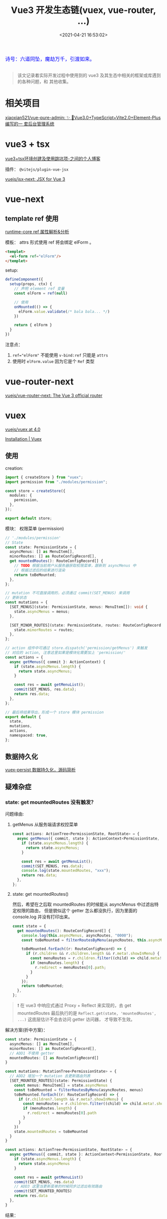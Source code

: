 #+TITLE: Vue3 开发生态链(vuex, vue-router, ...)
#+DATE: <2021-04-21 16:53:02>
#+TAGS[]: vue, vue3, vue-router, vuex, i18n
#+CATEGORIES[]: vue
#+LANGUAGE: zh-cn
#+STARTUP: indent shrink inlineimages

#+begin_export html
<link href="https://fonts.goo~gleapis.com/cs~s2?family=ZCOOL+XiaoWei&display=swap" rel="stylesheet">
<kbd>
<font color="blue" size="3" style="font-family: 'ZCOOL XiaoWei', serif;">
  诗号：六道同坠，魔劫万千，引渡如来。
</font>
</kbd><br><br>
<script src="/js/utils.js"></script>
<script src="/js/vue/vue-next.js"></script>
#+end_export

[[/img/bdx/yiyeshu-001.jpg]]

#+begin_quote
该文记录着实际开发过程中使用到的 vue3 及其生态中相关的框架或库遇到的各种问题，和
其他收集。
#+end_quote

* 相关项目
:PROPERTIES:
:COLUMNS: %CUSTOM_ID[(Custom Id)]
:CUSTOM_ID: link
:END:

[[https://github.com/xiaoxian521/vue-pure-admin][xiaoxian521/vue-pure-admin: ✨ 🚀Vue3.0+TypeScript+Vite2.0+Element-Plus编写的一
套后台管理系统]]
* vue3 + tsx
:PROPERTIES:
:COLUMNS:  %CUSTOM_ID[(Custom Id)]
:CUSTOM_ID: vue-next-tsx
:END:

[[https://zhoubangfu.com/a/a208cbd1][vue3+tsx环境创建及使用跳坑项-之间的个人博客]]

插件： ~@vitejs/plugin-vue-jsx~

[[https://github.com/vuejs/jsx-next][vuejs/jsx-next: JSX for Vue 3]]

* vue-next
:PROPERTIES:
:COLUMNS: %CUSTOM_ID[(Custom Id)]
:CUSTOM_ID: vue-next
:END:

** template ref 使用
:PROPERTIES:
:COLUMNS: %CUSTOM_ID[(Custom Id)]
:CUSTOM_ID: tpl-ref
:END:

[[/vue/vue-mind-map-runtime-core-3-component/#ref][runtime-core ref 属性解析&分析]]

模板： attrs 形式使用 ref 将会绑定 elForm 。
#+begin_src html
<templet>
  <el-form ref="elForm"/>
</templet>
#+end_src

setup:

#+begin_src typescript
defineComponent({
  setup(props, ctx) {
    // 声明 element ref 变量
    const elForm = ref(null)

    // 使用
    onMounted(() => {
      elForm.value.validate(/* bala bala... */)
    })

    return { elForm }
  }
})
#+end_src

注意点：
1. ~ref="elForm"~ 不能使用 ~v-bind:ref~ 只能是 ~attrs~
2. 使用时 ~elForm.value~ 因为它是个 ~Ref~ 类型

* vue-router-next
:PROPERTIES:
:COLUMNS: %CUSTOM_ID[(Custom Id)]
:CUSTOM_ID: vue-router-next
:END:

[[https://github.com/vuejs/vue-router-next][vuejs/vue-router-next: The Vue 3 official router]]

* vuex
:PROPERTIES:
:COLUMNS: %CUSTOM_ID[(Custom Id)]
:CUSTOM_ID: vuex
:END:

[[https://github.com/vuejs/vuex/tree/4.0][vuejs/vuex at 4.0]]

[[https://next.vuex.vuejs.org/installation.html#npm][Installation | Vuex]]

** 使用
:PROPERTIES:
:COLUMNS: %CUSTOM_ID[(Custom Id)]
:CUSTOM_ID: vuex-usage
:END:

creation:

#+begin_src typescript
import { createStore } from "vuex";
import permission from "./modules/permission";

const store = createStore({
  modules: {
    permission,
  },
});

export default store;
#+end_src

模块： 权限菜单 (permission)
#+begin_src typescript
// './modules/permission'
// State
const state: PermissionState = {
  asyncMenus: [] as MenuItem[],
  minorRoutes: [] as RouteConfigRecord[],
  get mountedRoutes(): RouteConfigRecord[] {
    // TODO 根据当前用户从服务器获取权限菜单，跟新到 asyncMenus 中
    // 根据过滤后的结果进行渲染
    return toBeMounted;
  },
};

// mutation 不可直接调用的，必须通过 commit(SET_MENUS) 来调用
// 更新状态
const mutations = {
  [SET_MENUS](state: PermissionState, menus: MenuItem[]): void {
    state.asyncMenus = menus;
  },

  [SET_MINOR_ROUTES](state: PermissionState, routes: RouteConfigRecord[]) {
    state.minorRoutes = routes;
  },
};

// action 组件中可通过 store.dispatch('permission/getMenus') 来触发
// 对应的 action, 注意这里如果是模块化需要加上 'permission/'
const actions = {
  async getMenus({ commit }: ActionContext) {
    if (state.asyncMenus.length) {
      return state.asyncMenus;
    }

    const res = await getMenuList();
    commit(SET_MENUS, res.data);
    return res.data;
  },
};

// 最后将结果导出，形成一个 store 模块 permission
export default {
  state,
  mutations,
  actions,
  namespaced: true,
};
#+end_src
** 数据持久化
:PROPERTIES:
:COLUMNS: %CUSTOM_ID[(Custom Id)]
:CUSTOM_ID: vuex-persist
:END:

[[/vue/vue-vuex-persist/][vuex-persist 数据持久化，源码简析]]
** 疑难杂症

*** state: get mountedRoutes 没有触发？

问题缘由:

1. getMenus 从服务端请求权控菜单

   #+begin_src typescript
   const actions: ActionTree<PermissionState, RootState> = {
     async getMenus({ commit, state }: ActionContext<PermissionState, RootState>) {
       if (state.asyncMenus.length) {
         return state.asyncMenus;
       }

       const res = await getMenuList();
       commit(SET_MENUS, res.data);
       console.log(state.mountedRoutes, "xxx");
       return res.data;
     },
   };
   #+end_src

2. state: get mountedRoutes()

   然后，希望在之后取 mountedRoutes 的时候能从 asyncMenus 中过滤出特定权限的路由，
   但是貌似这个 getter 怎么都没执行，因为里面的 console.log 并没有打印出来。
   #+begin_src typescript
   const state = {
     get mountedRoutes(): RouteConfigRecord[] {
       console.log(this.asyncMenus, asyncRoutes, "0000");
       const toBeMounted = filterRoutesByMenu(asyncRoutes, this.asyncMenus);

       toBeMounted.forEach((r: RouteConfigRecord) => {
         if (r.children && r.children.length && r.meta!.showInMenu) {
           const menuRoutes = r.children.filter((child) => child.meta!.showInMenu);
           if (menuRoutes.length) {
             r.redirect = menuRoutes[0].path;
           }
         }
       });
       return toBeMounted;
     },
   };
   #+end_src


#+begin_quote
❗ 在 vue3 中响应式通过 Proxy + Reflect 来实现的，去 get mountedRoutes 最后执行的是
~Reflect.get(state, 'mountedRoutes', ...)~ 这底层估计不会去访问 getter 访问器，
才导致不生效。
#+end_quote

解决方案(折中方案)：
#+begin_src typescript
const state: PermissionState = {
  asyncMenus: [] as MenuItem[],
  minorRoutes: [] as RouteConfigRecord[],
  // ADD1 不使用 getter
  mountedRoutes: [] as RouteConfigRecord[]
}

const mutations: MutationTree<PermissionState> = {
  // ADD2 增加一个 mutation 去更新路由列表
  [SET_MOUNTED_ROUTES](state: PermissionState) {
    const menus: MenuItem[] = state.asyncMenus
    const toBeMounted = filterRoutesByMenu(asyncRoutes, menus)
    toBeMounted.forEach((r: RouteConfigRecord) => {
      if (r.children?.length && r.meta?.showInMenu) {
        const menuRoutes = r.children.filter((child) => child.meta!.showInMenu)
        if (menuRoutes.length) {
          r.redirect = menuRoutes[0].path
        }
      }
    })
    state.mountedRoutes = toBeMounted
  }
}

const actions: ActionTree<PermissionState, RootState> = {
  async getMenus({ commit, state }: ActionContext<PermissionState, RootState>) {
    if (state.asyncMenus.length) {
      return state.asyncMenus
    }

    const res = await getMenuList()
    commit(SET_MENUS, res.data)
    // ADD3 这里当更新菜单的时候同步过滤出有效路由
    commit(SET_MOUNTED_ROUTES)
    return res.data
  },
}
#+end_src

结果：
#+begin_src console
[[Target]]: Object
asyncMenus: (4) [{…}, {…}, {…}, {…}]
minorRoutes: []
mountedRoutes: (4) [{…}, {…}, {…}, {…}]
#+end_src

* vue-i18n-next
:PROPERTIES:
:COLUMNS: %CUSTOM_ID[(Custom Id)]
:CUSTOM_ID: i18n
:END:

[[https://github.com/intlify/vue-i18n-next][intlify/vue-i18n-next: Vue I18n for Vue 3]]

Docs: [[https://vue-i18n.intlify.dev/installation.html][Installation | Vue I18n]]

Usage： [[https://lokalise.com/blog/vue-i18n/?utm_source=google&utm_medium=cpc&utm_campaign=GENERIC_i18n-vuejs&gclid=CjwKCAjwmv-DBhAMEiwA7xYrd7ANX_aqFQTLUvwubzttdV17rEvpRlq8m8GZjCjk6kqQ1bGFg_kdhBoCaKwQAvD_BwE][Vue i18n: Building a multi-lingual app - Lokalise Blog]]

1. vue-i18n esm-bundler 警告

   #+begin_quote
   You are running the esm-bundler build of vue-i18n. It is recommended to configure your bundler to explicitly replace feature flag globals with boolean literals to get proper tree-shaking in the final bundle.
   #+end_quote

   [[https://github.com/xiaoxian521/vue-pure-admin/commit/f2db3acee2629ec26bc531a5b0b4be9eaec14dab][fix：解决vue-i18n在开发环境下的告警 · xiaoxian521/vue-pure-admin@f2db3ac]]

   #+begin_src diff
   alias: {
     "@": path.resolve(__dirname, "./src"),
+  "vue-i18n": "vue-i18n/dist/vue-i18n.cjs.js",
   };
   #+end_src
* element-plus
:PROPERTIES:
:COLUMNS:  %CUSTOM_ID[(Custom Id)]
:CUSTOM_ID: element-plus
:END:

** el-upload
:PROPERTIES:
:COLUMNS:  %CUSTOM_ID[(Custom Id)]
:CUSTOM_ID: el-upload
:END:

使用(不自动上传)：

#+begin_src js
export function GlUpload(props, { slots }) {
  return h(
    E.ElUpload,
    _.extend(
      {
        class: "upload",
        action: "#",
        "list-type": "picture-card",
        "auto-upload": false,
        onChange(file, fileList) {
          console.log(file, fileList, "xx");
        },
      },
      props
    ),
    {
      default: () =>
        h("i", {
          class: "el-icon-plus",
        }),
      ...slots,
    }
  );
}
#+end_src

#+begin_warn
@@html:<p><strong>TIP</strong></p>@@

不使用自动上传功能的时候，如果要向服务器发送数据，需要自己将数据变成表单
(~FormData~)数据，有点绕。
#+end_warn

这里有个插件可以使用，将 json 转成 FormData: [[https://github.com/hyperatom/json-form-data][hyperatom/json-form-data: A library to convert javascript objects into form data.]]

看了下源码(140l) 实现原理中就是深度遍历 json 数据，需要注意的是对象类型的转换。

#+begin_src
如：{a:{b:1},{c:{d:2}}}
-> a[b]: 1
-> a[c][d]:2

如： {a: [1,2,3,4]}
-> a[0]:1
-> a[1]:2
-> a[2]:3
-> a[3]:4
#+end_src

实例：
#+begin_example
pageId: 17
name: test5
status: 1
isDefault: 0
startTime: 2021-11-10 10:10
endTime: 2021-11-11 10:10
isPermanent: 0
targetType: 1
templateType: epg21
target[0]: 1001
target[1]: 1002
target[2]: 1003
target[3]: 1004
target[4]: 1005
target[5]: 1006
target[6]: 1007
target[7]: 1010
target[8]: 121
target[9]: 188
target[10]: 2001
target[11]: 2308
target[12]: 666
target[13]: 833
target[14]: 8513
hasBgPic: 1
hasBgMedia: 0
hasLogo: 0
hasSmallPic: 0
hasPicList: 1
hasWifi: 0
hasWeather: 0
hasWelcomeText: 1
welcomeText: []
IsPermanent: 0
#+end_example

即需要进行扁平化处理，将所有的嵌套转成路径方式 ~a[b][c][d][e]:1~ 等于是：

~{ a: { b: { c: { d: { e:1 } } } } }~
** el-table index 全部为 0 问题

[[https://github.com/element-plus/element-plus/issues/2143][[bug report] El table column type = "index" error after using row key attribute in El table · Issue #2143 · element-plus/element-plus]]
